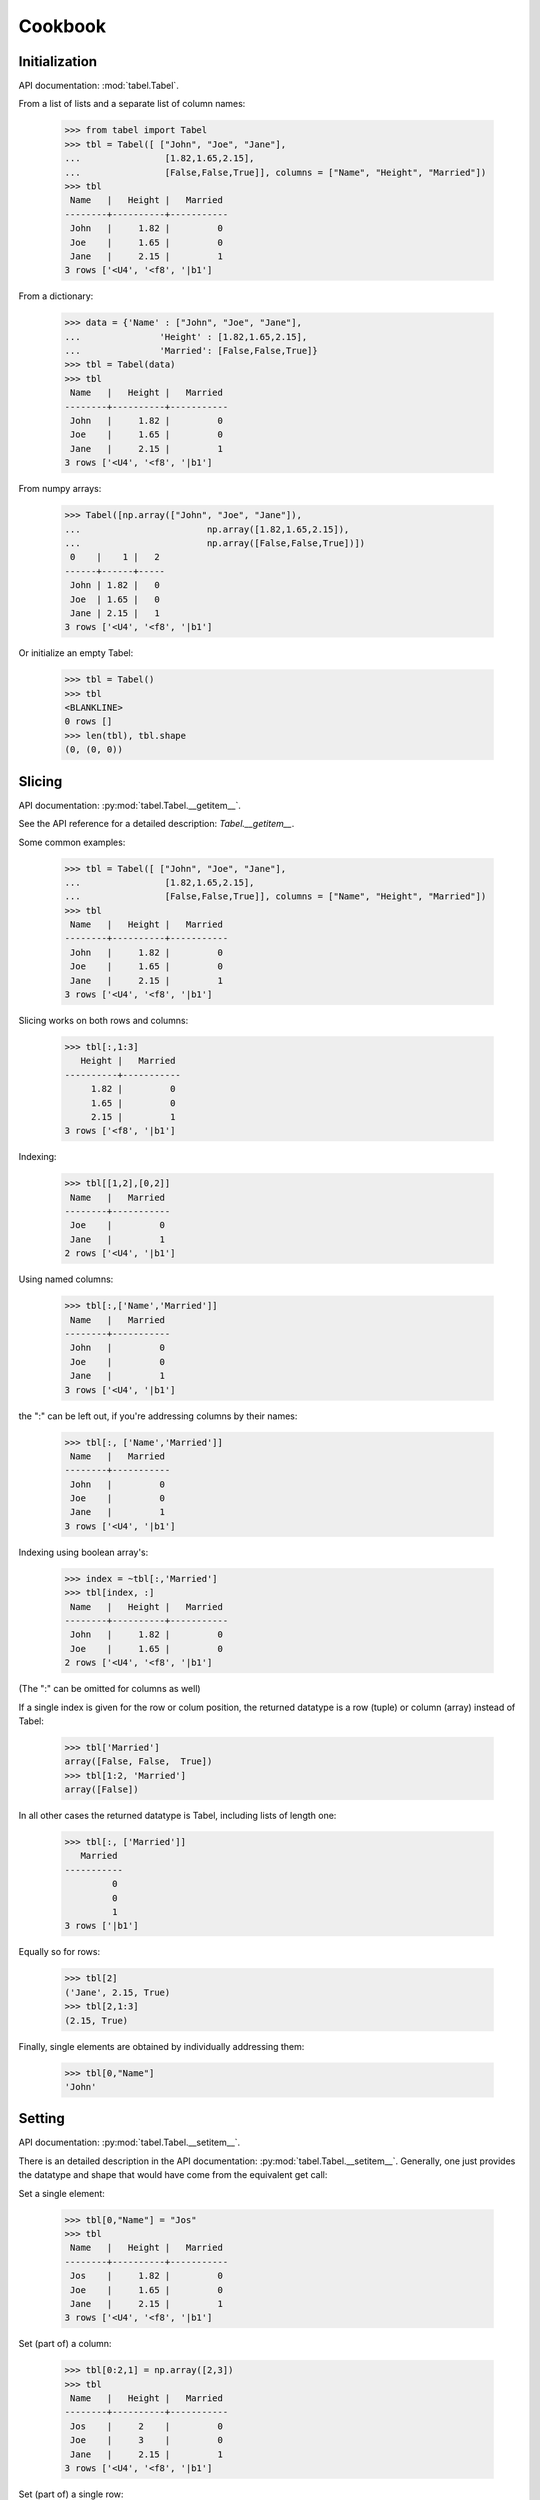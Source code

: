 ========
Cookbook
========

Initialization
===============
API documentation: :mod:`tabel.Tabel`.

From a list of lists and a separate list of column names:

  >>> from tabel import Tabel
  >>> tbl = Tabel([ ["John", "Joe", "Jane"],
  ...                [1.82,1.65,2.15],
  ...                [False,False,True]], columns = ["Name", "Height", "Married"])
  >>> tbl
   Name   |   Height |   Married
  --------+----------+-----------
   John   |     1.82 |         0
   Joe    |     1.65 |         0
   Jane   |     2.15 |         1
  3 rows ['<U4', '<f8', '|b1']

From a dictionary:

  >>> data = {'Name' : ["John", "Joe", "Jane"],
  ...               'Height' : [1.82,1.65,2.15],
  ...               'Married': [False,False,True]}
  >>> tbl = Tabel(data)
  >>> tbl
   Name   |   Height |   Married
  --------+----------+-----------
   John   |     1.82 |         0
   Joe    |     1.65 |         0
   Jane   |     2.15 |         1
  3 rows ['<U4', '<f8', '|b1']

From numpy arrays:

  >>> Tabel([np.array(["John", "Joe", "Jane"]),
  ...                        np.array([1.82,1.65,2.15]),
  ...                        np.array([False,False,True])])
   0    |    1 |   2
  ------+------+-----
   John | 1.82 |   0
   Joe  | 1.65 |   0
   Jane | 2.15 |   1
  3 rows ['<U4', '<f8', '|b1']

Or initialize an empty Tabel:

  >>> tbl = Tabel()
  >>> tbl
  <BLANKLINE>
  0 rows []
  >>> len(tbl), tbl.shape
  (0, (0, 0))


Slicing
=======
API documentation: :py:mod:`tabel.Tabel.__getitem__`.

See the API reference for a detailed description: `Tabel.__getitem__`.

Some common examples:

  >>> tbl = Tabel([ ["John", "Joe", "Jane"],
  ...                [1.82,1.65,2.15],
  ...                [False,False,True]], columns = ["Name", "Height", "Married"])
  >>> tbl
   Name   |   Height |   Married
  --------+----------+-----------
   John   |     1.82 |         0
   Joe    |     1.65 |         0
   Jane   |     2.15 |         1
  3 rows ['<U4', '<f8', '|b1']

Slicing works on both rows and columns:

  >>> tbl[:,1:3]
     Height |   Married
  ----------+-----------
       1.82 |         0
       1.65 |         0
       2.15 |         1
  3 rows ['<f8', '|b1']

Indexing:

  >>> tbl[[1,2],[0,2]]
   Name   |   Married
  --------+-----------
   Joe    |         0
   Jane   |         1
  2 rows ['<U4', '|b1']

Using named columns:

  >>> tbl[:,['Name','Married']]
   Name   |   Married
  --------+-----------
   John   |         0
   Joe    |         0
   Jane   |         1
  3 rows ['<U4', '|b1']

the ":" can be left out, if you're addressing columns by their names:

  >>> tbl[:, ['Name','Married']]
   Name   |   Married
  --------+-----------
   John   |         0
   Joe    |         0
   Jane   |         1
  3 rows ['<U4', '|b1']

Indexing using boolean array's:

  >>> index = ~tbl[:,'Married']
  >>> tbl[index, :]
   Name   |   Height |   Married
  --------+----------+-----------
   John   |     1.82 |         0
   Joe    |     1.65 |         0
  2 rows ['<U4', '<f8', '|b1']

(The ":" can be omitted for columns as well)

If a single index is given for the row or colum position, the returned datatype
is a row (tuple) or column (array) instead of Tabel:

  >>> tbl['Married']
  array([False, False,  True])
  >>> tbl[1:2, 'Married']
  array([False])

In all other cases the returned datatype is Tabel, including lists of length one:

  >>> tbl[:, ['Married']]
     Married
  -----------
           0
           0
           1
  3 rows ['|b1']

Equally so for rows:

  >>> tbl[2]
  ('Jane', 2.15, True)
  >>> tbl[2,1:3]
  (2.15, True)

Finally, single elements are obtained by individually addressing them:

  >>> tbl[0,"Name"]
  'John'


Setting
=======
API documentation: :py:mod:`tabel.Tabel.__setitem__`.

There is an detailed description in the API documentation:
:py:mod:`tabel.Tabel.__setitem__`. Generally, one just provides the datatype and
shape that would have come from the equivalent get call:

Set a single element:

  >>> tbl[0,"Name"] = "Jos"
  >>> tbl
   Name   |   Height |   Married
  --------+----------+-----------
   Jos    |     1.82 |         0
   Joe    |     1.65 |         0
   Jane   |     2.15 |         1
  3 rows ['<U4', '<f8', '|b1']

Set (part of) a column:

  >>> tbl[0:2,1] = np.array([2,3])
  >>> tbl
   Name   |   Height |   Married
  --------+----------+-----------
   Jos    |     2    |         0
   Joe    |     3    |         0
   Jane   |     2.15 |         1
  3 rows ['<U4', '<f8', '|b1']

Set (part of) a single row:

  >>> tbl[0] = ["John", 1.333, 0]
  >>> tbl
   Name   |   Height |   Married
  --------+----------+-----------
   John   |    1.333 |         0
   Joe    |    3     |         0
   Jane   |    2.15  |         1
  3 rows ['<U4', '<f8', '|b1']


Referencing
===========

Slices are references, Slices return new table objects, but their data always
refers back to the original one as long as that remains in existence. Exceptions
are:

   * New initialization of Tabel objects copy the data
   * Boolean or integer indexing of *rows* returns a Tabel object with copied data

To show, take a slice from `tbl`, modify its first columns, check out the
original `tbl`:

   >>> tbl = Tabel({'Name' : ["John", "Joe", "Jane"], 'Height' : [1.82,1.65,2.15], 'Married': [False,False,True]})
   >>> tbl_b = tbl[:,[1,2]]
   >>> tbl_b[:,0] = [1.3,1.4,1.5]
   >>> tbl
    Name   |   Height |   Married
   --------+----------+-----------
    John   |      1.3 |         0
    Joe    |      1.4 |         0
    Jane   |      1.5 |         1
   3 rows ['<U4', '<f8', '|b1']

Column arrays are references too, with the same exceptions as slices. Therefore
the standard numpy arithmetic can be used:

   >>> tbl = Tabel({'Name' : ["John", "Joe", "Jane"], 'Height' : [1.82,1.65,2.15], 'Married': [False,False,True]})
   >>> tbl["Height"] *= 2
   >>> tbl
    Name   |   Height |   Married
   --------+----------+-----------
    John   |     3.64 |         0
    Joe    |     3.3  |         0
    Jane   |     4.3  |         1
   3 rows ['<U4', '<f8', '|b1']


Appending
==========

Appending Tabel
----------------
API documentation: :py:mod:`tabel.Tabel.append`.

Tabels can be appended with their append method:

  >>> tbl = Tabel([ ["John", "Joe", "Jane"],
  ...                [1.82,1.65,2.15],
  ...                [False,False,True]], columns = ["Name", "Height", "Married"])
  >>> tblb = Tabel([["Bas"],[2.01],[True]], columns=["Name", "Height", "Married"])
  >>> tbl.append(tblb)
  >>> tbl
   Name   |   Height |   Married
  --------+----------+-----------
   John   |     1.82 |         0
   Joe    |     1.65 |         0
   Jane   |     2.15 |         1
   Bas    |     2.01 |         1
  4 rows ['<U4', '<f8', '|b1']

or using the "+=" syntax:

  >>> tblb = Tabel([["Bas"],[2.01],[True]], columns=["Name", "Height", "Married"])
  >>> tbl = Tabel([ ["John", "Joe", "Jane"],
  ...                [1.82,1.65,2.15],
  ...                [False,False,True]], columns = ["Name", "Height", "Married"])
  >>> tbl += tblb
  >>> tbl
   Name   |   Height |   Married
  --------+----------+-----------
   John   |     1.82 |         0
   Joe    |     1.65 |         0
   Jane   |     2.15 |         1
   Bas    |     2.01 |         1
  4 rows ['<U4', '<f8', '|b1']


Appending row
--------------
API documentation: :py:mod:`tabel.Tabel.row_append`.

You can also append a row (dict, list or tuple) at the end of the Tabel, for example:

  >>> tbl.row_append({'Name':"Jack", 'Height':1.82, 'Married':1})
  >>> tbl
   Name   |   Height |   Married
  --------+----------+-----------
   John   |     1.82 |         0
   Joe    |     1.65 |         0
   Jane   |     2.15 |         1
   Bas    |     2.01 |         1
   Jack   |     1.82 |         1
  5 rows ['<U4', '<f8', '<i8']

Appending column
-----------------
API documentation: :py:mod:`tabel.Tabel.__setitem__`.

To add a new column to the Tabel, just provide a new column name:

  >>> tbl = Tabel({'Name' : ["John", "Joe", "Jane"], 'Height' : [1.82,1.65,2.15], 'Married': [False,False,True]})
  >>> tbl["New"] = "Foo"
  >>> tbl["Newer"] = list(range(3))
  >>> tbl
   Name   |   Height |   Married | New   |   Newer
  --------+----------+-----------+-------+---------
   John   |     1.82 |         0 | Foo   |       0
   Joe    |     1.65 |         0 | Foo   |       1
   Jane   |     2.15 |         1 | Foo   |       2
  3 rows ['<U4', '<f8', '|b1', '<U3', '<i8']


  Notes:
      When changing a column two syntaxes give approximately the same
      result, with, however, a noteable difference. Using a slice object
      ":" will change all elements of the column with the new element(s)
      provided. If just the colum name is provided, with no indication for row,
      than the whole column is replaced with the column provided.

          >>> tbl = Tabel( [ ["John", "Joe", "Jane"],
          ...              [1.82,1.65,2.15],
          ...              [False,False,True] ],
          ...    columns = ["Name", "Height", "Married"])
          >>> tbl[:, "Name"] = [1, 2, 3]
          >>> tbl
             Name |   Height |   Married
          --------+----------+-----------
                1 |     1.82 |         0
                2 |     1.65 |         0
                3 |     2.15 |         1
          3 rows ['<U4', '<f8', '|b1']
          >>> tbl["Name"] = [1, 2, 3]
          >>> tbl
             Name |   Height |   Married
          --------+----------+-----------
                1 |     1.82 |         0
                2 |     1.65 |         0
                3 |     2.15 |         1
          3 rows ['<i8', '<f8', '|b1']

      Note how in the first case the type of the name column stays "<U8"
      while seccond case the type of the Name column changes to `<i8`.





Changing column names
=====================
API documentation: :mod:`tabel.Tabel.columns`.

Just manipulate the columns property directly:

  >>> data = [ ["John", "Joe", "Jane"],
  ...                [1.82,1.65,2.15],
  ...                [False,False,True]]
  >>> tbl = Tabel(data, columns=['Name','Height','Married'])
  >>> tbl
   Name   |   Height |   Married
  --------+----------+-----------
   John   |     1.82 |         0
   Joe    |     1.65 |         0
   Jane   |     2.15 |         1
  3 rows ['<U4', '<f8', '|b1']
  >>> tbl.columns = ["First Name", "BMI", "Overweght"]
  >>> tbl
   First Name   |   BMI |   Overweght
  --------------+-------+-------------
   John         |  1.82 |           0
   Joe          |  1.65 |           0
   Jane         |  2.15 |           1
  3 rows ['<U4', '<f8', '|b1']

Transposing
===========
API documentation: :py:mod:`tabel.T`.

Data from database connectors often comes in list of records, a convenience
function is available to make the transpose:

  >>> from tabel import T
  >>> data = [['John', 1.82, False], ['Joe', 1.65, False], ['Jane', 2.15, True]]
  >>> tbl = Tabel(T(data))
  >>> tbl
   0    |    1 |   2
  ------+------+-----
   John | 1.82 |   0
   Joe  | 1.65 |   0
   Jane | 2.15 |   1
  3 rows ['<U4', '<f8', '|b1']


Group By
========
API documentation: :py:mod:`tabel.Tabel.group_by`.

To group by unique elements in a column or unique combinations of elements in
columns provide the column(s) as a list as the first argument. The second
argument is a list of tuples for the aggregate functions and their columns:

  >>> from tabel import first
  >>> tbl = Tabel({'a':[10,20,30, 40]*3, 'b':["100","200"]*6, 'c':[100,200]*6})
  >>> tbl
     a |   b |   c
  -----+-----+-----
    10 | 100 | 100
    20 | 200 | 200
    30 | 100 | 100
    40 | 200 | 200
    10 | 100 | 100
    20 | 200 | 200
    30 | 100 | 100
    40 | 200 | 200
    10 | 100 | 100
    20 | 200 | 200
    30 | 100 | 100
    40 | 200 | 200
  12 rows ['<i8', '<U3', '<i8']
  >>> tbl.group_by(['b','a'], [(np.sum, 'a'), (first, 'c')])
     b |   a |   a_sum |   c_first
  -----+-----+---------+-----------
   100 |  10 |      30 |       100
   100 |  20 |       0 |
   100 |  30 |      90 |       100
   100 |  40 |       0 |
   200 |  10 |       0 |
   200 |  20 |      60 |       200
   200 |  30 |       0 |
   200 |  40 |     120 |       200
  8 rows ['<U3', '<i8', '<i8', '|O']

`first` is a convenience function, for when aggregation should just take the
first element.


Sorting
=======
 API documentation: :py:mod:`tabel.Tabel.sort`.

   >>> tbl = Tabel({'Name' : ["John", "Joe", "Jane"], 'Height' : [1.82,1.65,2.15], 'Married': [False,False,True]})
   >>> tbl.sort("Name")
   >>> tbl
    Name   |   Height |   Married
   --------+----------+-----------
    Jane   |     2.15 |         1
    Joe    |     1.65 |         0
    John   |     1.82 |         0
   3 rows ['<U4', '<f8', '|b1']

Note that one can use indexing to reorder in any order:

  >>> tbl[[2,1,0],[2,1,0]]
     Married |   Height | Name
  -----------+----------+--------
           0 |     1.82 | John
           0 |     1.65 | Joe
           1 |     2.15 | Jane
  3 rows ['|b1', '<f8', '<U4']

Joining
=======
API documentation: :py:mod:`tabel.Tabel.join`.

To join another Tabel, provide the Tabe and the column or columns to use as a
key for joining:

  >>> tbl = Tabel({"a":list(range(4)), "b": ['a','b'] *2})
  >>> tbl_b = Tabel({"a":list(range(4)), "c": ['d','e'] *2})
  >>> tbl.join(tbl_b, "a")
  >>> tbl
     a | b   | c
  -----+-----+-----
     0 | a   | d
     1 | b   | e
     2 | a   | d
     3 | b   | e
  4 rows ['<i8', '<U1', '<U1']



Saving
======
API documentation: :py:mod:`tabel.Tabel.save`.

Data can be saved to disk in various formats:

  >>> tbl = Tabel({'Name' : ["John", "Joe", "Jane"], 'Height' : [1.82,1.65,2.15], 'Married': [False,False,True]})
  >>> tbl.save("test.csv", fmt="csv")

I recommend the numpy native 'npz' format:

  >>> tbl.save("test.npz", fmt="npz")

Reading
========
API documentation: :py:mod:`tabel.read_tabel`.

Read from disk:

  >>> from tabel import read_tabel
  >>> t = read_tabel("test.csv", fmt="csv")
  >>> t
   Name   |   Height | Married
  --------+----------+-----------
   John   |     1.82 | False
   Joe    |     1.65 | False
   Jane   |     2.15 | True
  3 rows ['<U4', '<f8', '<U5']
